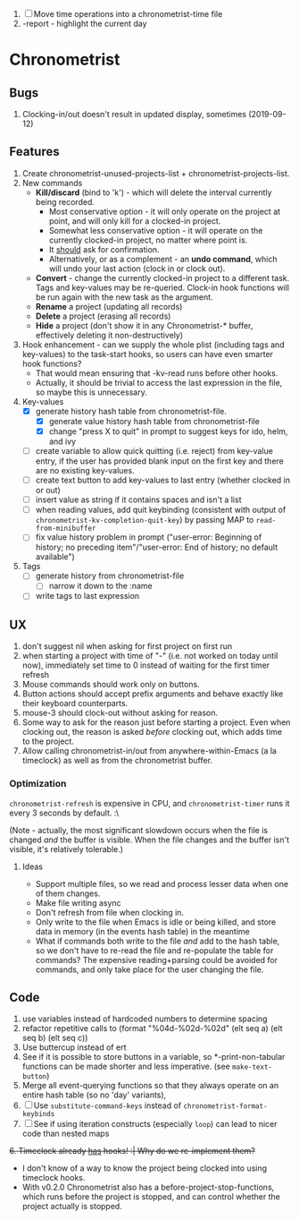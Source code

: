1. [-] Move time operations into a chronometrist-time file
2. -report - highlight the current day

* Chronometrist
** Bugs
   1. Clocking-in/out doesn't result in updated display, sometimes (2019-09-12)
** Features
   1. Create chronometrist-unused-projects-list + chronometrist-projects-list.
   2. New commands
      * *Kill/discard* (bind to 'k') - which will delete the interval currently being recorded.
        - Most conservative option - it will only operate on the project at point, and will only kill for a clocked-in project.
        - Somewhat less conservative option - it will operate on the currently clocked-in project, no matter where point is.
        - It _should_ ask for confirmation.
        - Alternatively, or as a complement - an *undo command*, which will undo your last action (clock in or clock out).
      * *Convert* - change the currently clocked-in project to a different task. Tags and key-values may be re-queried. Clock-in hook functions will be run again with the new task as the argument.
      * *Rename* a project (updating all records)
      * *Delete* a project (erasing all records)
      * *Hide* a project (don't show it in any Chronometrist-* buffer, effectively deleting it non-destructively)
   3. Hook enhancement - can we supply the whole plist (including tags and key-values) to the task-start hooks, so users can have even smarter hook functions?
      * That would mean ensuring that -kv-read runs before other hooks.
      * Actually, it should be trivial to access the last expression in the file, so maybe this is unnecessary.
   4. Key-values
      * [X] generate history hash table from chronometrist-file.
        * [X] generate value history hash table from chronometrist-file
        * [X] change "press X to quit" in prompt to suggest keys for ido, helm, and ivy
      * [ ] create variable to allow quick quitting (i.e. reject) from key-value entry, if the user has provided blank input on the first key and there are no existing key-values.
      * [ ] create text button to add key-values to last entry (whether clocked in or out)
      * [ ] insert value as string if it contains spaces and isn't a list
      * [ ] when reading values, add quit keybinding (consistent with output of ~chronometrist-kv-completion-quit-key~) by passing MAP to ~read-from-minibuffer~
      * [ ] fix value history problem in prompt ("user-error: Beginning of history; no preceding item"/"user-error: End of history; no default available")
   5. Tags
      * [ ] generate history from chronometrist-file
        * [ ] narrow it down to the :name
      * [ ] write tags to last expression
** UX
   1. don't suggest nil when asking for first project on first run
   2. when starting a project with time of "-" (i.e. not worked on today until now), immediately set time to 0 instead of waiting for the first timer refresh
   3. Mouse commands should work only on buttons.
   4. Button actions should accept prefix arguments and behave exactly like their keyboard counterparts.
   5. mouse-3 should clock-out without asking for reason.
   6. Some way to ask for the reason just before starting a project. Even when clocking out, the reason is asked /before/ clocking out, which adds time to the project.
   7. Allow calling chronometrist-in/out from anywhere-within-Emacs (a la timeclock) as well as from the chronometrist buffer.
*** Optimization
    ~chronometrist-refresh~ is expensive in CPU, and ~chronometrist-timer~ runs it every 3 seconds by default. :\

    (Note - actually, the most significant slowdown occurs when the file is changed /and/ the buffer is visible. When the file changes and the buffer isn't visible, it's relatively tolerable.)

**** Ideas
     * Support multiple files, so we read and process lesser data when one of them changes.
     * Make file writing async
     * Don't refresh from file when clocking in.
     * Only write to the file when Emacs is idle or being killed, and store data in memory (in the events hash table) in the meantime
     * What if commands both write to the file /and/ add to the hash table, so we don't have to re-read the file and re-populate the table for commands? The expensive reading+parsing could be avoided for commands, and only take place for the user changing the file.
** Code
   1. use variables instead of hardcoded numbers to determine spacing
   2. refactor repetitive calls to (format "%04d-%02d-%02d" (elt seq a) (elt seq b) (elt seq c))
   3. Use buttercup instead of ert
   4. See if it is possible to store buttons in a variable, so *-print-non-tabular functions can be made shorter and less imperative. (see ~make-text-button~)
   5. Merge all event-querying functions so that they always operate on an entire hash table (so no 'day' variants),
   6. [ ] Use ~substitute-command-keys~ instead of ~chronometrist-format-keybinds~
   7. [ ] See if using iteration constructs (especially ~loop~) can lead to nicer code than nested maps
   +6. Timeclock already _has_ hooks! :| Why do we re-implement them?+
      - I don't know of a way to know the project being clocked into using timeclock hooks.
      - With v0.2.0 Chronometrist also has a before-project-stop-functions, which runs before the project is stopped, and can control whether the project actually is stopped.
